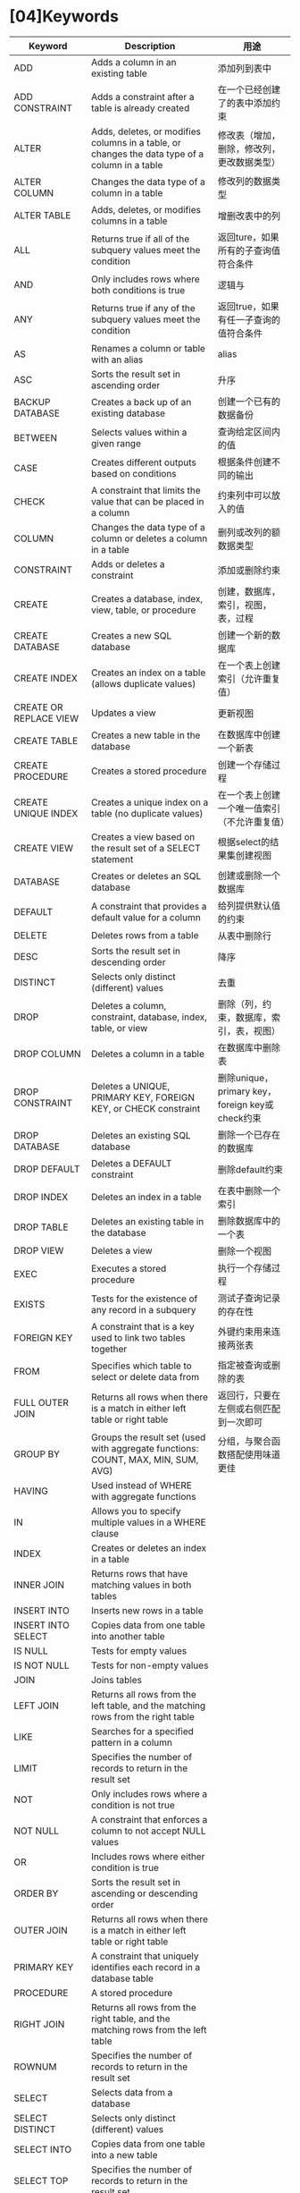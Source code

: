 * [04]Keywords

| Keyword                | Description                                                                                                  | 用途                                            |
|------------------------+--------------------------------------------------------------------------------------------------------------+-------------------------------------------------|
| ADD                    | Adds a column in an existing table                                                                           | 添加列到表中                                    |
| ADD CONSTRAINT         | Adds a constraint after a table is already created                                                           | 在一个已经创建了的表中添加约束                  |
| ALTER                  | Adds, deletes, or modifies columns in a table, or changes the data type of a column in a table               | 修改表（增加，删除，修改列，更改数据类型）      |
| ALTER COLUMN           | Changes the data type of a column in a table                                                                 | 修改列的数据类型                                |
| ALTER TABLE            | Adds, deletes, or modifies columns in a table                                                                | 增删改表中的列                                  |
| ALL                    | Returns true if all of the subquery values meet the condition                                                | 返回ture，如果所有的子查询值符合条件            |
| AND                    | Only includes rows where both conditions is true                                                             | 逻辑与                                          |
| ANY                    | Returns true if any of the subquery values meet the condition                                                | 返回true，如果有任一子查询的值符合条件          |
| AS                     | Renames a column or table with an alias                                                                      | alias                                           |
| ASC                    | Sorts the result set in ascending order                                                                      | 升序                                            |
| BACKUP DATABASE        | Creates a back up of an existing database                                                                    | 创建一个已有的数据备份                          |
| BETWEEN                | Selects values within a given range                                                                          | 查询给定区间内的值                              |
| CASE                   | Creates different outputs based on conditions                                                                | 根据条件创建不同的输出                          |
| CHECK                  | A constraint that limits the value that can be placed in a column                                            | 约束列中可以放入的值                            |
| COLUMN                 | Changes the data type of a column or deletes a column in a table                                             | 删列或改列的额数据类型                          |
| CONSTRAINT             | Adds or deletes a constraint                                                                                 | 添加或删除约束                                  |
| CREATE                 | Creates a database, index, view, table, or procedure                                                         | 创建，数据库，索引，视图，表，过程              |
| CREATE DATABASE        | Creates a new SQL database                                                                                   | 创建一个新的数据库                              |
| CREATE INDEX           | Creates an index on a table (allows duplicate values)                                                        | 在一个表上创建索引（允许重复值）                |
| CREATE OR REPLACE VIEW | Updates a view                                                                                               | 更新视图                                        |
| CREATE TABLE           | Creates a new table in the database                                                                          | 在数据库中创建一个新表                          |
| CREATE PROCEDURE       | Creates a stored procedure                                                                                   | 创建一个存储过程                                |
| CREATE UNIQUE INDEX    | Creates a unique index on a table (no duplicate values)                                                      | 在一个表上创建一个唯一值索引（不允许重复值）    |
| CREATE VIEW            | Creates a view based on the result set of a SELECT statement                                                 | 根据select的结果集创建视图                      |
| DATABASE               | Creates or deletes an SQL database                                                                           | 创建或删除一个数据库                            |
| DEFAULT                | A constraint that provides a default value for a column                                                      | 给列提供默认值的约束                            |
| DELETE                 | Deletes rows from a table                                                                                    | 从表中删除行                                    |
| DESC                   | Sorts the result set in descending order                                                                     | 降序                                            |
| DISTINCT               | Selects only distinct (different) values                                                                     | 去重                                            |
| DROP                   | Deletes a column, constraint, database, index, table, or view                                                | 删除（列，约束，数据库，索引，表，视图）        |
| DROP COLUMN            | Deletes a column in a table                                                                                  | 在数据库中删除表                                |
| DROP CONSTRAINT        | Deletes a UNIQUE, PRIMARY KEY, FOREIGN KEY, or CHECK constraint                                              | 删除unique，primary key，foreign key或check约束 |
| DROP DATABASE          | Deletes an existing SQL database                                                                             | 删除一个已存在的数据库                          |
| DROP DEFAULT           | Deletes a DEFAULT constraint                                                                                 | 删除default约束                                 |
| DROP INDEX             | Deletes an index in a table                                                                                  | 在表中删除一个索引                              |
| DROP TABLE             | Deletes an existing table in the database                                                                    | 删除数据库中的一个表                            |
| DROP VIEW              | Deletes a view                                                                                               | 删除一个视图                                    |
| EXEC                   | Executes a stored procedure                                                                                  | 执行一个存储过程                                |
| EXISTS                 | Tests for the existence of any record in a subquery                                                          | 测试子查询记录的存在性                          |
| FOREIGN KEY            | A constraint that is a key used to link two tables together                                                  | 外键约束用来连接两张表                          |
| FROM                   | Specifies which table to select or delete data from                                                          | 指定被查询或删除的表                            |
| FULL OUTER JOIN        | Returns all rows when there is a match in either left table or right table                                   | 返回行，只要在左侧或右侧匹配到一次即可          |
| GROUP BY               | Groups the result set (used with aggregate functions: COUNT, MAX, MIN, SUM, AVG)                             | 分组，与聚合函数搭配使用味道更佳                |
| HAVING                 | Used instead of WHERE with aggregate functions                                                               |                                                 |
| IN                     | Allows you to specify multiple values in a WHERE clause                                                      |                                                 |
| INDEX                  | Creates or deletes an index in a table                                                                       |                                                 |
| INNER JOIN             | Returns rows that have matching values in both tables                                                        |                                                 |
| INSERT INTO            | Inserts new rows in a table                                                                                  |                                                 |
| INSERT INTO SELECT     | Copies data from one table into another table                                                                |                                                 |
| IS NULL                | Tests for empty values                                                                                       |                                                 |
| IS NOT NULL            | Tests for non-empty values                                                                                   |                                                 |
| JOIN                   | Joins tables                                                                                                 |                                                 |
| LEFT JOIN              | Returns all rows from the left table, and the matching rows from the right table                             |                                                 |
| LIKE                   | Searches for a specified pattern in a column                                                                 |                                                 |
| LIMIT                  | Specifies the number of records to return in the result set                                                  |                                                 |
| NOT                    | Only includes rows where a condition is not true                                                             |                                                 |
| NOT NULL               | A constraint that enforces a column to not accept NULL values                                                |                                                 |
| OR                     | Includes rows where either condition is true                                                                 |                                                 |
| ORDER BY               | Sorts the result set in ascending or descending order                                                        |                                                 |
| OUTER JOIN             | Returns all rows when there is a match in either left table or right table                                   |                                                 |
| PRIMARY KEY            | A constraint that uniquely identifies each record in a database table                                        |                                                 |
| PROCEDURE              | A stored procedure                                                                                           |                                                 |
| RIGHT JOIN             | Returns all rows from the right table, and the matching rows from the left table                             |                                                 |
| ROWNUM                 | Specifies the number of records to return in the result set                                                  |                                                 |
| SELECT                 | Selects data from a database                                                                                 |                                                 |
| SELECT DISTINCT        | Selects only distinct (different) values                                                                     |                                                 |
| SELECT INTO            | Copies data from one table into a new table                                                                  |                                                 |
| SELECT TOP             | Specifies the number of records to return in the result set                                                  |                                                 |
| SET                    | Specifies which columns and values that should be updated in a table                                         |                                                 |
| TABLE                  | Creates a table, or adds, deletes, or modifies columns in a table, or deletes a table or data inside a table |                                                 |
| TOP                    | Specifies the number of records to return in the result set                                                  |                                                 |
| TRUNCATE TABLE         | Deletes the data inside a table, but not the table itself                                                    |                                                 |
| UNION                  | Combines the result set of two or more SELECT statements (only distinct values)                              |                                                 |
| UNION ALL              | Combines the result set of two or more SELECT statements (allows duplicate values)                           |                                                 |
| UNIQUE                 | A constraint that ensures that all values in a column are unique                                             |                                                 |
| UPDATE                 | Updates existing rows in a table                                                                             |                                                 |
| VALUES                 | Specifies the values of an INSERT INTO statement                                                             |                                                 |
| VIEW                   | Creates, updates, or deletes a view                                                                          |                                                 |
| WHERE                  | Filters a result set to include only records that fulfill a specified condition                              |                                                 |

